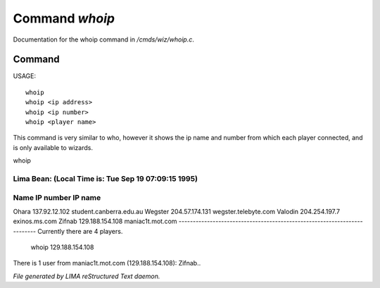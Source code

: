 ****************
Command *whoip*
****************

Documentation for the whoip command in */cmds/wiz/whoip.c*.

Command
=======

USAGE::

	whoip
	whoip <ip address>
	whoip <ip number>
	whoip <player name>

This command is very similar to who, however it shows
the ip name and number from which each player connected,
and is only available to wizards.

whoip

Lima Bean:  (Local Time is: Tue Sep 19 07:09:15 1995)
-------------------------------------------------------------------------
Name         IP number                 IP name
-------------------------------------------------------------------------
Ohara        137.92.12.102             student.canberra.edu.au
Wegster      204.57.174.131            wegster.telebyte.com
Valodin      204.254.197.7             exinos.ms.com
Zifnab       129.188.154.108           maniac1t.mot.com
-------------------------------------------------------------------------
Currently there are 4 players.


 whoip 129.188.154.108

There is 1 user from maniac1t.mot.com (129.188.154.108):
Zifnab..



*File generated by LIMA reStructured Text daemon.*
